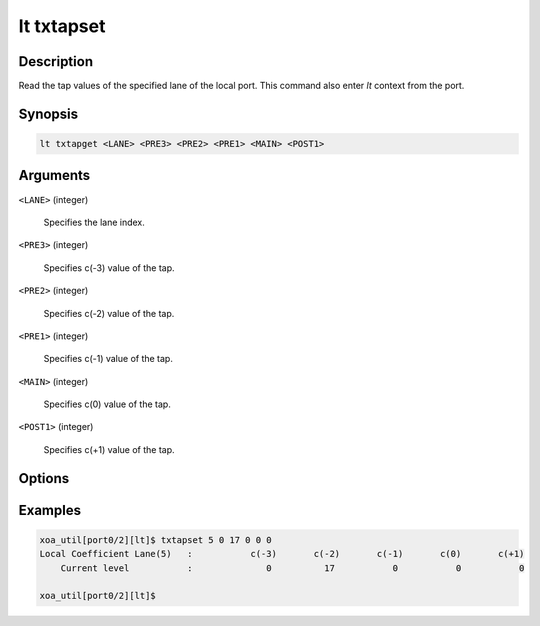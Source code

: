 lt txtapset
===========

Description
-----------

Read the tap values of the specified lane of the local port.
This command also enter `lt` context from the port.


Synopsis
--------

.. code-block:: console
    
    lt txtapget <LANE> <PRE3> <PRE2> <PRE1> <MAIN> <POST1>


Arguments
---------

``<LANE>`` (integer)

    Specifies the lane index.

``<PRE3>`` (integer)

    Specifies c(-3) value of the tap.

``<PRE2>`` (integer)

    Specifies c(-2) value of the tap.

``<PRE1>`` (integer)

    Specifies c(-1) value of the tap.

``<MAIN>`` (integer)

    Specifies c(0) value of the tap.

``<POST1>`` (integer)

    Specifies c(+1) value of the tap.


Options
-------


Examples
--------

.. code-block:: console

    xoa_util[port0/2][lt]$ txtapset 5 0 17 0 0 0
    Local Coefficient Lane(5)   :           c(-3)       c(-2)       c(-1)       c(0)       c(+1)
        Current level           :              0          17           0           0           0

    xoa_util[port0/2][lt]$




